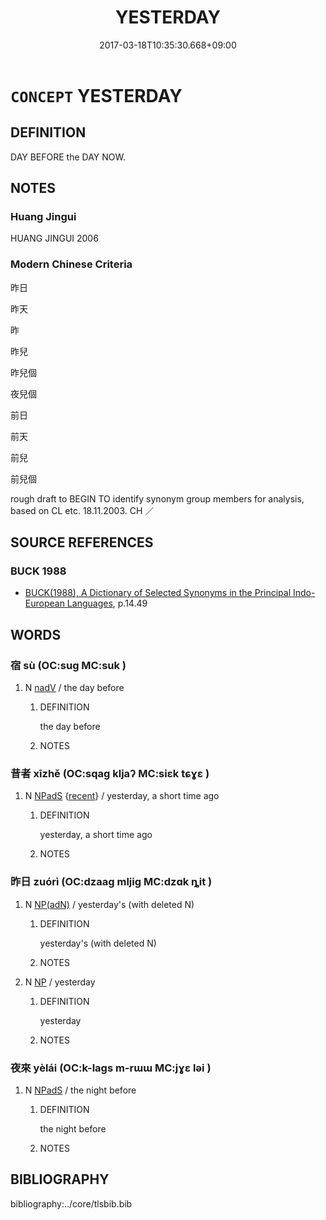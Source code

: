 # -*- mode: mandoku-tls-view -*-
#+TITLE: YESTERDAY
#+DATE: 2017-03-18T10:35:30.668+09:00        
#+STARTUP: content
* =CONCEPT= YESTERDAY
:PROPERTIES:
:CUSTOM_ID: uuid-a1f8ce17-dcf1-4f20-a8da-8f946b2accad
:TR_ZH: 昨天
:END:
** DEFINITION

DAY BEFORE the DAY NOW.

** NOTES

*** Huang Jingui
HUANG JINGUI 2006

*** Modern Chinese Criteria
昨日

昨天

昨

昨兒

昨兒個

夜兒個



前日

前天

前兒

前兒個

rough draft to BEGIN TO identify synonym group members for analysis, based on CL etc. 18.11.2003. CH ／

** SOURCE REFERENCES
*** BUCK 1988
 - [[cite:BUCK-1988][BUCK(1988), A Dictionary of Selected Synonyms in the Principal Indo-European Languages]], p.14.49

** WORDS
   :PROPERTIES:
   :VISIBILITY: children
   :END:
*** 宿 sù (OC:suɡ MC:suk )
:PROPERTIES:
:CUSTOM_ID: uuid-5131c188-3cd1-4b56-92d8-0185d2228e47
:Char+: 宿(40,8/11) 
:GY_IDS+: uuid-33ab6c76-5aae-4fd1-9ef4-a297b3db7608
:PY+: sù     
:OC+: suɡ     
:MC+: suk     
:END: 
**** N [[tls:syn-func::#uuid-91666c59-4a69-460f-8cd3-9ddbff370ae5][nadV]] / the day before
:PROPERTIES:
:CUSTOM_ID: uuid-fad9a2df-d349-4857-a30a-d162973f0b01
:END:
****** DEFINITION

the day before

****** NOTES

*** 昔者 xīzhě (OC:sqaɡ kljaʔ MC:siɛk tɕɣɛ )
:PROPERTIES:
:CUSTOM_ID: uuid-01b3a27c-ad5f-4c62-a7e6-faa2fe9fd6b5
:Char+: 昔(72,4/8) 者(125,4/10) 
:GY_IDS+: uuid-50752804-ed23-4d4b-901e-c2e6b8bf005b uuid-638f5102-6260-4085-891d-9864102bc27c
:PY+: xī zhě    
:OC+: sqaɡ kljaʔ    
:MC+: siɛk tɕɣɛ    
:END: 
**** N [[tls:syn-func::#uuid-02c38bc6-493a-4bef-8b5e-2c5b3d623908][NPadS]] {[[tls:sem-feat::#uuid-05731a60-1324-4292-a609-1b0826d7b58b][recent]]} / yesterday, a short time ago
:PROPERTIES:
:CUSTOM_ID: uuid-5ebf4dde-1e8c-4365-842a-e0b56bce6dcd
:WARRING-STATES-CURRENCY: 3
:END:
****** DEFINITION

yesterday, a short time ago

****** NOTES

*** 昨日 zuórì (OC:dzaaɡ mljiɡ MC:dzɑk ȵit )
:PROPERTIES:
:CUSTOM_ID: uuid-baf20ca1-7743-486f-ad3a-d7a9d8175b59
:Char+: 昨(72,5/9) 日(72,0/4) 
:GY_IDS+: uuid-05202770-7f48-4671-9c17-042351f5b629 uuid-58b18972-d7a6-4d6f-af93-63b7b798f08c
:PY+: zuó rì    
:OC+: dzaaɡ mljiɡ    
:MC+: dzɑk ȵit    
:END: 
**** N [[tls:syn-func::#uuid-5f1232de-114c-4cba-892c-ac73e28251db][NP(adN)]] / yesterday's  (with deleted N)
:PROPERTIES:
:CUSTOM_ID: uuid-763d8d4c-1c19-4205-9da4-75630d86db72
:END:
****** DEFINITION

yesterday's  (with deleted N)

****** NOTES

**** N [[tls:syn-func::#uuid-a8e89bab-49e1-4426-b230-0ec7887fd8b4][NP]] / yesterday
:PROPERTIES:
:CUSTOM_ID: uuid-00d38280-4169-40df-a078-438f79e15159
:WARRING-STATES-CURRENCY: 3
:END:
****** DEFINITION

yesterday

****** NOTES

*** 夜來 yèlái (OC:k-laɡs m-rɯɯ MC:jɣɛ ləi )
:PROPERTIES:
:CUSTOM_ID: uuid-5a318435-1f6e-4709-bd78-1bbf3d67622e
:Char+: 夜(36,5/8) 來(9,6/8) 
:GY_IDS+: uuid-a77afa11-50b7-416a-853e-e10b12372781 uuid-9ef8de95-a9bb-45e9-a9eb-4ba693fb26c6
:PY+: yè lái    
:OC+: k-laɡs m-rɯɯ    
:MC+: jɣɛ ləi    
:END: 
**** N [[tls:syn-func::#uuid-02c38bc6-493a-4bef-8b5e-2c5b3d623908][NPadS]] / the night before
:PROPERTIES:
:CUSTOM_ID: uuid-152d943f-5647-4d34-8b45-8104cdee314d
:END:
****** DEFINITION

the night before

****** NOTES

** BIBLIOGRAPHY
bibliography:../core/tlsbib.bib
